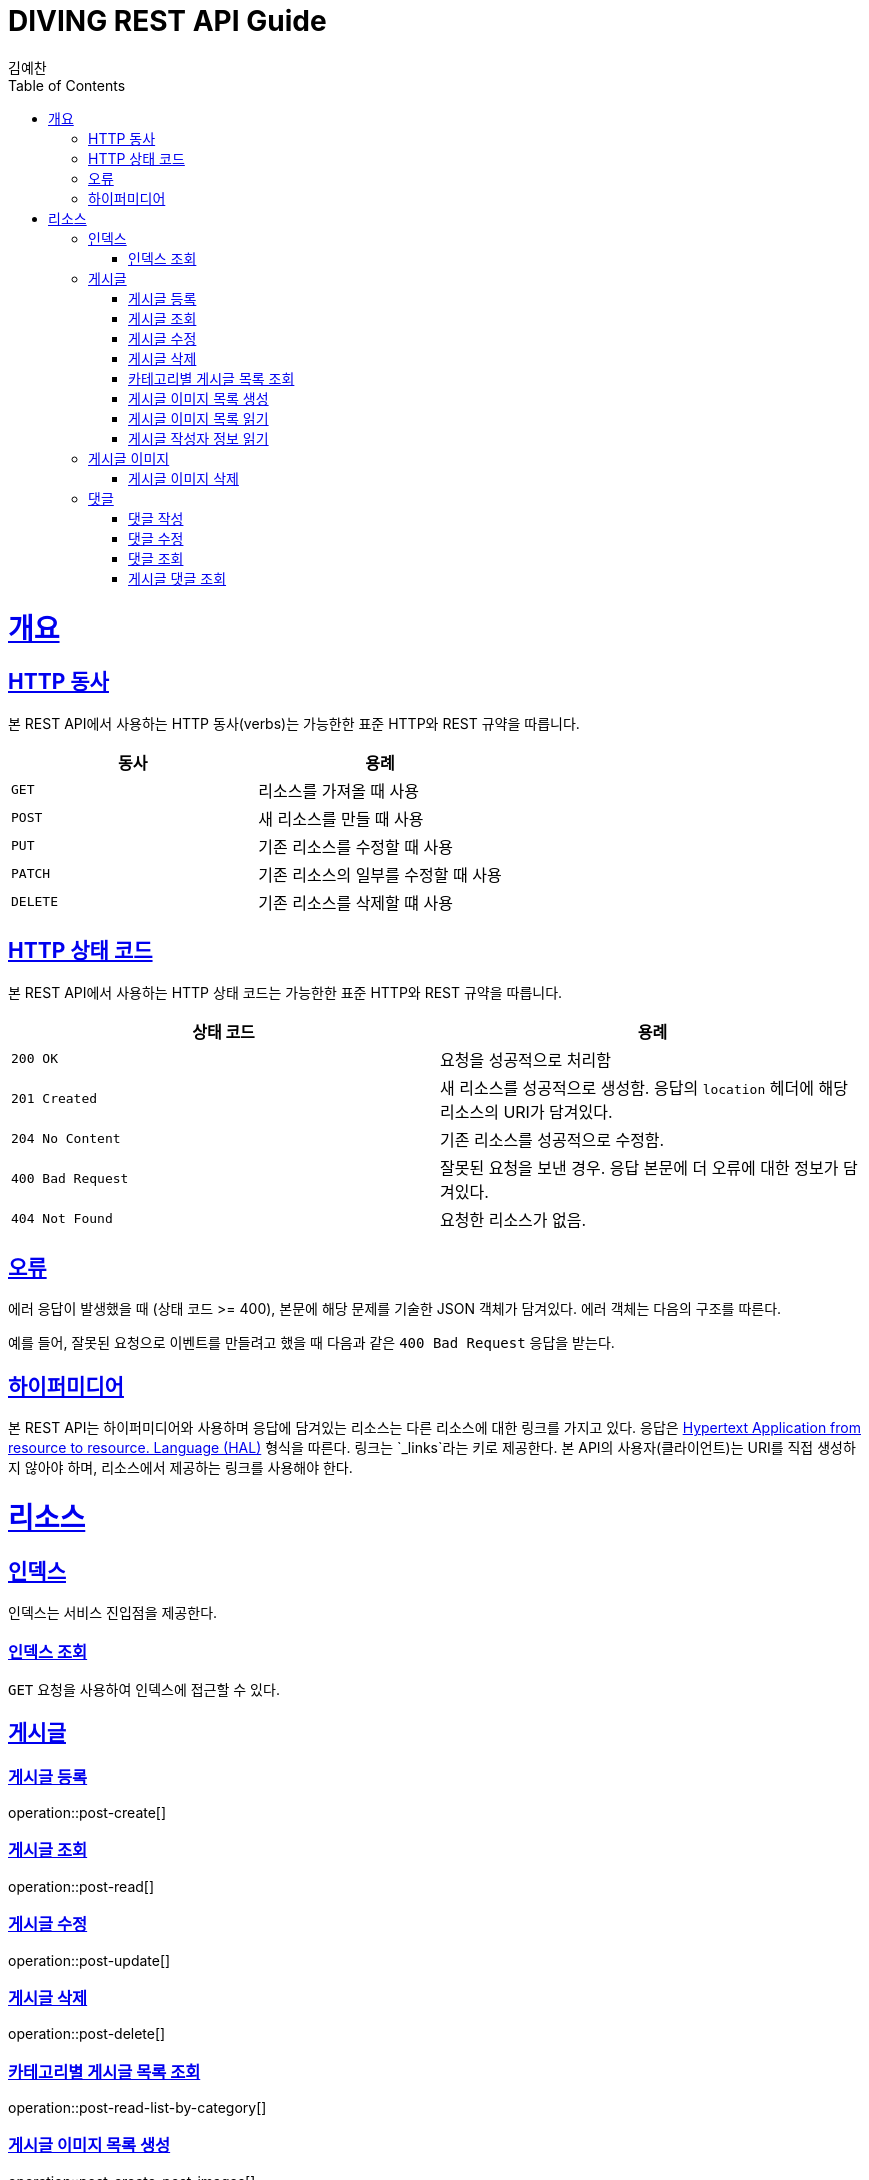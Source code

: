 = DIVING REST API Guide
김예찬;
:doctype: book
:icons: font
:source-highlighter: highlightjs
:toc: left
:toclevels: 4
:sectlinks:
:operation-curl-request-title: Example request
:operation-http-response-title: Example response

[[overview]]
= 개요

[[overview-http-verbs]]
== HTTP 동사

본 REST API에서 사용하는 HTTP 동사(verbs)는 가능한한 표준 HTTP와 REST 규약을 따릅니다.

|===
| 동사 | 용례

| `GET`
| 리소스를 가져올 때 사용

| `POST`
| 새 리소스를 만들 때 사용

| `PUT`
| 기존 리소스를 수정할 때 사용

| `PATCH`
| 기존 리소스의 일부를 수정할 때 사용

| `DELETE`
| 기존 리소스를 삭제할 떄 사용
|===

[[overview-http-status-codes]]
== HTTP 상태 코드

본 REST API에서 사용하는 HTTP 상태 코드는 가능한한 표준 HTTP와 REST 규약을 따릅니다.

|===
| 상태 코드 | 용례

| `200 OK`
| 요청을 성공적으로 처리함

| `201 Created`
| 새 리소스를 성공적으로 생성함. 응답의 `location` 헤더에 해당 리소스의 URI가 담겨있다.

| `204 No Content`
| 기존 리소스를 성공적으로 수정함.

| `400 Bad Request`
| 잘못된 요청을 보낸 경우. 응답 본문에 더 오류에 대한 정보가 담겨있다.

| `404 Not Found`
| 요청한 리소스가 없음.
|===

[[overview-errors]]
== 오류

에러 응답이 발생했을 때 (상태 코드 >= 400), 본문에 해당 문제를 기술한 JSON 객체가 담겨있다. 에러 객체는 다음의 구조를 따른다.



예를 들어, 잘못된 요청으로 이벤트를 만들려고 했을 때 다음과 같은 `400 Bad Request` 응답을 받는다.



[[overview-hypermedia]]
== 하이퍼미디어

본 REST API는 하이퍼미디어와 사용하며 응답에 담겨있는 리소스는 다른 리소스에 대한 링크를 가지고 있다.
응답은 http://stateless.co/hal_specification.html[Hypertext Application from resource to resource. Language (HAL)] 형식을 따른다.
링크는 `_links`라는 키로 제공한다. 본 API의 사용자(클라이언트)는 URI를 직접 생성하지 않아야 하며, 리소스에서 제공하는 링크를 사용해야 한다.

[[resources]]
= 리소스

[[resources-index]]
== 인덱스

인덱스는 서비스 진입점을 제공한다.


[[resources-index-access]]
=== 인덱스 조회

`GET` 요청을 사용하여 인덱스에 접근할 수 있다.


[[resource-post]]
== 게시글

[[resource-post-create]]
=== 게시글 등록
operation::post-create[]

[[resource-post-read]]
=== 게시글 조회
operation::post-read[]

[[resource-post-update]]
=== 게시글 수정
operation::post-update[]

[[resource-post-delete]]
=== 게시글 삭제
operation::post-delete[]

[[resource-post-read-list-by-category]]
=== 카테고리별 게시글 목록 조회
operation::post-read-list-by-category[]

[[resource-post-create-post-images]]
=== 게시글 이미지 목록 생성
operation::post-create-post-images[]

[[resource-post-read-post-images]]
=== 게시글 이미지 목록 읽기
operation::post-read-post-images[]

[[resourcde-post-read-writer]]
=== 게시글 작성자 정보 읽기
operation::post-read-writer[]


[[resource-post-image]]
== 게시글 이미지

[[resource-post-image-delete]]
=== 게시글 이미지 삭제
operation::post-read-post-images[]


[[resource-comment]]
== 댓글

[[resource-comment-create]]
=== 댓글 작성
operation::comment-create[]

[[resource-comment-update]]
=== 댓글 수정
operation::comment-update[]

[[resource-comment-read]]
=== 댓글 조회
operation::comment-read[]

[[resource-comment-read-list]]
=== 게시글 댓글 조회
operation::comment-read-list[]